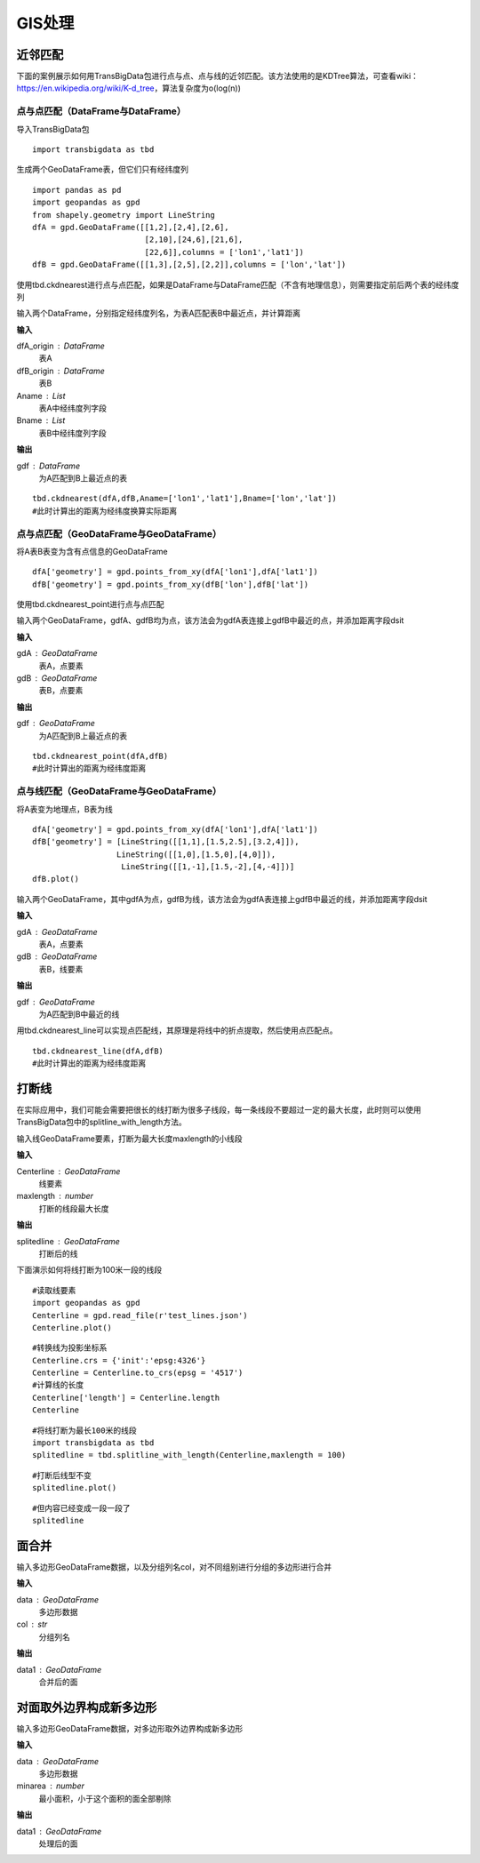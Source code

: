 .. _gisprocess:


******************************
GIS处理
******************************

近邻匹配
================

| 下面的案例展示如何用TransBigData包进行点与点、点与线的近邻匹配。该方法使用的是KDTree算法，可查看wiki：https://en.wikipedia.org/wiki/K-d_tree，算法复杂度为o(log(n))


点与点匹配（DataFrame与DataFrame）
----------------------------------

| 导入TransBigData包

::

    import transbigdata as tbd

生成两个GeoDataFrame表，但它们只有经纬度列

::

    import pandas as pd
    import geopandas as gpd
    from shapely.geometry import LineString
    dfA = gpd.GeoDataFrame([[1,2],[2,4],[2,6],
                            [2,10],[24,6],[21,6],
                            [22,6]],columns = ['lon1','lat1'])
    dfB = gpd.GeoDataFrame([[1,3],[2,5],[2,2]],columns = ['lon','lat'])

使用tbd.ckdnearest进行点与点匹配，如果是DataFrame与DataFrame匹配（不含有地理信息），则需要指定前后两个表的经纬度列


.. function:: transbigdata.ckdnearest(dfA_origin,dfB_origin,Aname = ['lon','lat'],Bname = ['lon','lat'])

输入两个DataFrame，分别指定经纬度列名，为表A匹配表B中最近点，并计算距离

**输入**

dfA_origin : DataFrame
    表A
dfB_origin : DataFrame
    表B
Aname : List
    表A中经纬度列字段
Bname : List
    表B中经纬度列字段

**输出**

gdf : DataFrame
    为A匹配到B上最近点的表

::

    tbd.ckdnearest(dfA,dfB,Aname=['lon1','lat1'],Bname=['lon','lat'])
    #此时计算出的距离为经纬度换算实际距离




.. raw:: html

    <div>
    <style scoped>
        .dataframe tbody tr th:only-of-type {
            vertical-align: middle;
        }
    
        .dataframe tbody tr th {
            vertical-align: top;
        }
    
        .dataframe thead th {
            text-align: right;
        }
    </style>
    <table border="1" class="dataframe">
      <thead>
        <tr style="text-align: right;">
          <th></th>
          <th>lon1</th>
          <th>lat1</th>
          <th>index</th>
          <th>lon</th>
          <th>lat</th>
          <th>dist</th>
        </tr>
      </thead>
      <tbody>
        <tr>
          <th>0</th>
          <td>1</td>
          <td>2</td>
          <td>0</td>
          <td>1</td>
          <td>3</td>
          <td>1.111949e+05</td>
        </tr>
        <tr>
          <th>1</th>
          <td>2</td>
          <td>4</td>
          <td>1</td>
          <td>2</td>
          <td>5</td>
          <td>1.111949e+05</td>
        </tr>
        <tr>
          <th>2</th>
          <td>2</td>
          <td>6</td>
          <td>1</td>
          <td>2</td>
          <td>5</td>
          <td>1.111949e+05</td>
        </tr>
        <tr>
          <th>3</th>
          <td>2</td>
          <td>10</td>
          <td>1</td>
          <td>2</td>
          <td>5</td>
          <td>5.559746e+05</td>
        </tr>
        <tr>
          <th>4</th>
          <td>24</td>
          <td>6</td>
          <td>1</td>
          <td>2</td>
          <td>5</td>
          <td>2.437393e+06</td>
        </tr>
        <tr>
          <th>5</th>
          <td>21</td>
          <td>6</td>
          <td>1</td>
          <td>2</td>
          <td>5</td>
          <td>2.105798e+06</td>
        </tr>
        <tr>
          <th>6</th>
          <td>22</td>
          <td>6</td>
          <td>1</td>
          <td>2</td>
          <td>5</td>
          <td>2.216318e+06</td>
        </tr>
      </tbody>
    </table>
    </div>



点与点匹配（GeoDataFrame与GeoDataFrame）
----------------------------------------

将A表B表变为含有点信息的GeoDataFrame

::

    dfA['geometry'] = gpd.points_from_xy(dfA['lon1'],dfA['lat1'])
    dfB['geometry'] = gpd.points_from_xy(dfB['lon'],dfB['lat'])

使用tbd.ckdnearest_point进行点与点匹配

.. function:: transbigdata.ckdnearest_point(gdA, gdB)

输入两个GeoDataFrame，gdfA、gdfB均为点，该方法会为gdfA表连接上gdfB中最近的点，并添加距离字段dsit

**输入**

gdA : GeoDataFrame
    表A，点要素
gdB : GeoDataFrame
    表B，点要素

**输出**

gdf : GeoDataFrame
    为A匹配到B上最近点的表


::

    tbd.ckdnearest_point(dfA,dfB)
    #此时计算出的距离为经纬度距离




.. raw:: html

    <div>
    <style scoped>
        .dataframe tbody tr th:only-of-type {
            vertical-align: middle;
        }
    
        .dataframe tbody tr th {
            vertical-align: top;
        }
    
        .dataframe thead th {
            text-align: right;
        }
    </style>
    <table border="1" class="dataframe">
      <thead>
        <tr style="text-align: right;">
          <th></th>
          <th>lon1</th>
          <th>lat1</th>
          <th>geometry_x</th>
          <th>dist</th>
          <th>index</th>
          <th>lon</th>
          <th>lat</th>
          <th>geometry_y</th>
        </tr>
      </thead>
      <tbody>
        <tr>
          <th>0</th>
          <td>1</td>
          <td>2</td>
          <td>POINT (1.00000 2.00000)</td>
          <td>1.000000</td>
          <td>0</td>
          <td>1</td>
          <td>3</td>
          <td>POINT (1.00000 3.00000)</td>
        </tr>
        <tr>
          <th>1</th>
          <td>2</td>
          <td>4</td>
          <td>POINT (2.00000 4.00000)</td>
          <td>1.000000</td>
          <td>1</td>
          <td>2</td>
          <td>5</td>
          <td>POINT (2.00000 5.00000)</td>
        </tr>
        <tr>
          <th>2</th>
          <td>2</td>
          <td>6</td>
          <td>POINT (2.00000 6.00000)</td>
          <td>1.000000</td>
          <td>1</td>
          <td>2</td>
          <td>5</td>
          <td>POINT (2.00000 5.00000)</td>
        </tr>
        <tr>
          <th>3</th>
          <td>2</td>
          <td>10</td>
          <td>POINT (2.00000 10.00000)</td>
          <td>5.000000</td>
          <td>1</td>
          <td>2</td>
          <td>5</td>
          <td>POINT (2.00000 5.00000)</td>
        </tr>
        <tr>
          <th>4</th>
          <td>24</td>
          <td>6</td>
          <td>POINT (24.00000 6.00000)</td>
          <td>22.022716</td>
          <td>1</td>
          <td>2</td>
          <td>5</td>
          <td>POINT (2.00000 5.00000)</td>
        </tr>
        <tr>
          <th>5</th>
          <td>21</td>
          <td>6</td>
          <td>POINT (21.00000 6.00000)</td>
          <td>19.026298</td>
          <td>1</td>
          <td>2</td>
          <td>5</td>
          <td>POINT (2.00000 5.00000)</td>
        </tr>
        <tr>
          <th>6</th>
          <td>22</td>
          <td>6</td>
          <td>POINT (22.00000 6.00000)</td>
          <td>20.024984</td>
          <td>1</td>
          <td>2</td>
          <td>5</td>
          <td>POINT (2.00000 5.00000)</td>
        </tr>
      </tbody>
    </table>
    </div>



点与线匹配（GeoDataFrame与GeoDataFrame）
----------------------------------------

将A表变为地理点，B表为线

::

    dfA['geometry'] = gpd.points_from_xy(dfA['lon1'],dfA['lat1'])
    dfB['geometry'] = [LineString([[1,1],[1.5,2.5],[3.2,4]]),
                      LineString([[1,0],[1.5,0],[4,0]]),
                       LineString([[1,-1],[1.5,-2],[4,-4]])]
    dfB.plot()


.. image:: _static/output_15_1.png



.. function:: transbigdata.ckdnearest_line(gdfA, gdfB)

输入两个GeoDataFrame，其中gdfA为点，gdfB为线，该方法会为gdfA表连接上gdfB中最近的线，并添加距离字段dsit

**输入**

gdA : GeoDataFrame
    表A，点要素
gdB : GeoDataFrame
    表B，线要素

**输出**

gdf : GeoDataFrame
    为A匹配到B中最近的线

用tbd.ckdnearest_line可以实现点匹配线，其原理是将线中的折点提取，然后使用点匹配点。

::

    tbd.ckdnearest_line(dfA,dfB)
    #此时计算出的距离为经纬度距离




.. raw:: html

    <div>
    <style scoped>
        .dataframe tbody tr th:only-of-type {
            vertical-align: middle;
        }
    
        .dataframe tbody tr th {
            vertical-align: top;
        }
    
        .dataframe thead th {
            text-align: right;
        }
    </style>
    <table border="1" class="dataframe">
      <thead>
        <tr style="text-align: right;">
          <th></th>
          <th>lon1</th>
          <th>lat1</th>
          <th>geometry_x</th>
          <th>dist</th>
          <th>index</th>
          <th>lon</th>
          <th>lat</th>
          <th>geometry_y</th>
        </tr>
      </thead>
      <tbody>
        <tr>
          <th>0</th>
          <td>1</td>
          <td>2</td>
          <td>POINT (1.00000 2.00000)</td>
          <td>0.707107</td>
          <td>0</td>
          <td>1</td>
          <td>3</td>
          <td>LINESTRING (1.00000 1.00000, 1.50000 2.50000, ...</td>
        </tr>
        <tr>
          <th>1</th>
          <td>2</td>
          <td>4</td>
          <td>POINT (2.00000 4.00000)</td>
          <td>1.200000</td>
          <td>0</td>
          <td>1</td>
          <td>3</td>
          <td>LINESTRING (1.00000 1.00000, 1.50000 2.50000, ...</td>
        </tr>
        <tr>
          <th>2</th>
          <td>2</td>
          <td>6</td>
          <td>POINT (2.00000 6.00000)</td>
          <td>2.332381</td>
          <td>0</td>
          <td>1</td>
          <td>3</td>
          <td>LINESTRING (1.00000 1.00000, 1.50000 2.50000, ...</td>
        </tr>
        <tr>
          <th>3</th>
          <td>2</td>
          <td>10</td>
          <td>POINT (2.00000 10.00000)</td>
          <td>6.118823</td>
          <td>0</td>
          <td>1</td>
          <td>3</td>
          <td>LINESTRING (1.00000 1.00000, 1.50000 2.50000, ...</td>
        </tr>
        <tr>
          <th>4</th>
          <td>21</td>
          <td>6</td>
          <td>POINT (21.00000 6.00000)</td>
          <td>17.912007</td>
          <td>0</td>
          <td>1</td>
          <td>3</td>
          <td>LINESTRING (1.00000 1.00000, 1.50000 2.50000, ...</td>
        </tr>
        <tr>
          <th>5</th>
          <td>22</td>
          <td>6</td>
          <td>POINT (22.00000 6.00000)</td>
          <td>18.906084</td>
          <td>0</td>
          <td>1</td>
          <td>3</td>
          <td>LINESTRING (1.00000 1.00000, 1.50000 2.50000, ...</td>
        </tr>
        <tr>
          <th>6</th>
          <td>24</td>
          <td>6</td>
          <td>POINT (24.00000 6.00000)</td>
          <td>20.880613</td>
          <td>1</td>
          <td>2</td>
          <td>5</td>
          <td>LINESTRING (1.00000 0.00000, 1.50000 0.00000, ...</td>
        </tr>
      </tbody>
    </table>
    </div>






打断线
===============

在实际应用中，我们可能会需要把很长的线打断为很多子线段，每一条线段不要超过一定的最大长度，此时则可以使用TransBigData包中的splitline_with_length方法。


.. function:: transbigdata.splitline_with_length(Centerline,maxlength = 100)

输入线GeoDataFrame要素，打断为最大长度maxlength的小线段

**输入**

Centerline : GeoDataFrame
    线要素
maxlength : number
    打断的线段最大长度

**输出**

splitedline : GeoDataFrame
    打断后的线

下面演示如何将线打断为100米一段的线段

::

    #读取线要素
    import geopandas as gpd
    Centerline = gpd.read_file(r'test_lines.json')
    Centerline.plot()





.. image:: splitline/output_2_1.png


::

    #转换线为投影坐标系
    Centerline.crs = {'init':'epsg:4326'}
    Centerline = Centerline.to_crs(epsg = '4517')
    #计算线的长度
    Centerline['length'] = Centerline.length
    Centerline




.. raw:: html

    <div>
    <style scoped>
        .dataframe tbody tr th:only-of-type {
            vertical-align: middle;
        }
    
        .dataframe tbody tr th {
            vertical-align: top;
        }
    
        .dataframe thead th {
            text-align: right;
        }
    </style>
    <table border="1" class="dataframe">
      <thead>
        <tr style="text-align: right;">
          <th></th>
          <th>Id</th>
          <th>geometry</th>
          <th>length</th>
        </tr>
      </thead>
      <tbody>
        <tr>
          <th>0</th>
          <td>0</td>
          <td>LINESTRING (29554925.232 4882800.694, 29554987...</td>
          <td>285.503444</td>
        </tr>
        <tr>
          <th>1</th>
          <td>0</td>
          <td>LINESTRING (29554682.635 4882450.554, 29554773...</td>
          <td>185.482276</td>
        </tr>
        <tr>
          <th>2</th>
          <td>0</td>
          <td>LINESTRING (29554987.079 4882521.969, 29555040...</td>
          <td>291.399180</td>
        </tr>
        <tr>
          <th>3</th>
          <td>0</td>
          <td>LINESTRING (29554987.079 4882521.969, 29555073...</td>
          <td>248.881529</td>
        </tr>
        <tr>
          <th>4</th>
          <td>0</td>
          <td>LINESTRING (29554987.079 4882521.969, 29554969...</td>
          <td>207.571197</td>
        </tr>
        <tr>
          <th>5</th>
          <td>0</td>
          <td>LINESTRING (29554773.177 4882288.671, 29554828...</td>
          <td>406.251357</td>
        </tr>
        <tr>
          <th>6</th>
          <td>0</td>
          <td>LINESTRING (29554773.177 4882288.671, 29554926...</td>
          <td>158.114403</td>
        </tr>
        <tr>
          <th>7</th>
          <td>0</td>
          <td>LINESTRING (29555060.286 4882205.456, 29555082...</td>
          <td>107.426629</td>
        </tr>
        <tr>
          <th>8</th>
          <td>0</td>
          <td>LINESTRING (29555040.278 4882235.468, 29555060...</td>
          <td>36.069941</td>
        </tr>
        <tr>
          <th>9</th>
          <td>0</td>
          <td>LINESTRING (29555060.286 4882205.456, 29555095...</td>
          <td>176.695446</td>
        </tr>
      </tbody>
    </table>
    </div>



::

    #将线打断为最长100米的线段
    import transbigdata as tbd
    splitedline = tbd.splitline_with_length(Centerline,maxlength = 100)

::

    #打断后线型不变
    splitedline.plot()








.. image:: splitline/output_5_1.png


::

    #但内容已经变成一段一段了
    splitedline




.. raw:: html

    <div>
    <style scoped>
        .dataframe tbody tr th:only-of-type {
            vertical-align: middle;
        }
    
        .dataframe tbody tr th {
            vertical-align: top;
        }
    
        .dataframe thead th {
            text-align: right;
        }
    </style>
    <table border="1" class="dataframe">
      <thead>
        <tr style="text-align: right;">
          <th></th>
          <th>geometry</th>
          <th>id</th>
          <th>length</th>
        </tr>
      </thead>
      <tbody>
        <tr>
          <th>0</th>
          <td>LINESTRING (29554925.232 4882800.694, 29554927...</td>
          <td>0</td>
          <td>100.000000</td>
        </tr>
        <tr>
          <th>1</th>
          <td>LINESTRING (29554946.894 4882703.068, 29554949...</td>
          <td>0</td>
          <td>100.000000</td>
        </tr>
        <tr>
          <th>2</th>
          <td>LINESTRING (29554968.557 4882605.443, 29554970...</td>
          <td>0</td>
          <td>85.503444</td>
        </tr>
        <tr>
          <th>0</th>
          <td>LINESTRING (29554682.635 4882450.554, 29554688...</td>
          <td>1</td>
          <td>100.000000</td>
        </tr>
        <tr>
          <th>1</th>
          <td>LINESTRING (29554731.449 4882363.277, 29554736...</td>
          <td>1</td>
          <td>85.482276</td>
        </tr>
        <tr>
          <th>0</th>
          <td>LINESTRING (29554987.079 4882521.969, 29554989...</td>
          <td>2</td>
          <td>100.000000</td>
        </tr>
        <tr>
          <th>1</th>
          <td>LINESTRING (29555005.335 4882423.650, 29555007...</td>
          <td>2</td>
          <td>100.000000</td>
        </tr>
        <tr>
          <th>2</th>
          <td>LINESTRING (29555023.592 4882325.331, 29555025...</td>
          <td>2</td>
          <td>91.399180</td>
        </tr>
        <tr>
          <th>0</th>
          <td>LINESTRING (29554987.079 4882521.969, 29554993...</td>
          <td>3</td>
          <td>100.000000</td>
        </tr>
        <tr>
          <th>1</th>
          <td>LINESTRING (29555042.051 4882438.435, 29555048...</td>
          <td>3</td>
          <td>99.855617</td>
        </tr>
        <tr>
          <th>2</th>
          <td>LINESTRING (29555111.265 4882370.450, 29555116...</td>
          <td>3</td>
          <td>48.881529</td>
        </tr>
        <tr>
          <th>0</th>
          <td>LINESTRING (29554987.079 4882521.969, 29554985...</td>
          <td>4</td>
          <td>100.000000</td>
        </tr>
        <tr>
          <th>1</th>
          <td>LINESTRING (29554973.413 4882422.908, 29554971...</td>
          <td>4</td>
          <td>99.756943</td>
        </tr>
        <tr>
          <th>2</th>
          <td>LINESTRING (29554930.341 4882335.023, 29554929...</td>
          <td>4</td>
          <td>7.571197</td>
        </tr>
        <tr>
          <th>0</th>
          <td>LINESTRING (29554773.177 4882288.671, 29554777...</td>
          <td>5</td>
          <td>100.000000</td>
        </tr>
        <tr>
          <th>1</th>
          <td>LINESTRING (29554816.361 4882198.476, 29554821...</td>
          <td>5</td>
          <td>99.782969</td>
        </tr>
        <tr>
          <th>2</th>
          <td>LINESTRING (29554882.199 4882125.314, 29554891...</td>
          <td>5</td>
          <td>99.745378</td>
        </tr>
        <tr>
          <th>3</th>
          <td>LINESTRING (29554976.612 4882096.588, 29554987...</td>
          <td>5</td>
          <td>100.000000</td>
        </tr>
        <tr>
          <th>4</th>
          <td>LINESTRING (29555076.548 4882100.189, 29555077...</td>
          <td>5</td>
          <td>6.251357</td>
        </tr>
        <tr>
          <th>0</th>
          <td>LINESTRING (29554773.177 4882288.671, 29554783...</td>
          <td>6</td>
          <td>100.000000</td>
        </tr>
        <tr>
          <th>1</th>
          <td>LINESTRING (29554869.914 4882314.006, 29554876...</td>
          <td>6</td>
          <td>58.114403</td>
        </tr>
        <tr>
          <th>0</th>
          <td>LINESTRING (29555060.286 4882205.456, 29555062...</td>
          <td>7</td>
          <td>100.000000</td>
        </tr>
        <tr>
          <th>1</th>
          <td>LINESTRING (29555081.239 4882107.675, 29555081...</td>
          <td>7</td>
          <td>7.426629</td>
        </tr>
        <tr>
          <th>0</th>
          <td>LINESTRING (29555040.278 4882235.468, 29555042...</td>
          <td>8</td>
          <td>36.069941</td>
        </tr>
        <tr>
          <th>0</th>
          <td>LINESTRING (29555060.286 4882205.456, 29555064...</td>
          <td>9</td>
          <td>100.000000</td>
        </tr>
        <tr>
          <th>1</th>
          <td>LINESTRING (29555094.981 4882299.244, 29555100...</td>
          <td>9</td>
          <td>76.419694</td>
        </tr>
      </tbody>
    </table>
    </div>

面合并
========================

.. function:: transbigdata.merge_polygon(data,col)

输入多边形GeoDataFrame数据，以及分组列名col，对不同组别进行分组的多边形进行合并

**输入**

data : GeoDataFrame
    多边形数据
col : str
    分组列名

**输出**

data1 : GeoDataFrame
    合并后的面


对面取外边界构成新多边形
================================================


.. function:: transbigdata.polyon_exterior(data,minarea = 0)

输入多边形GeoDataFrame数据，对多边形取外边界构成新多边形

**输入**

data : GeoDataFrame
    多边形数据
minarea : number
    最小面积，小于这个面积的面全部剔除
    
**输出**

data1 : GeoDataFrame
    处理后的面
